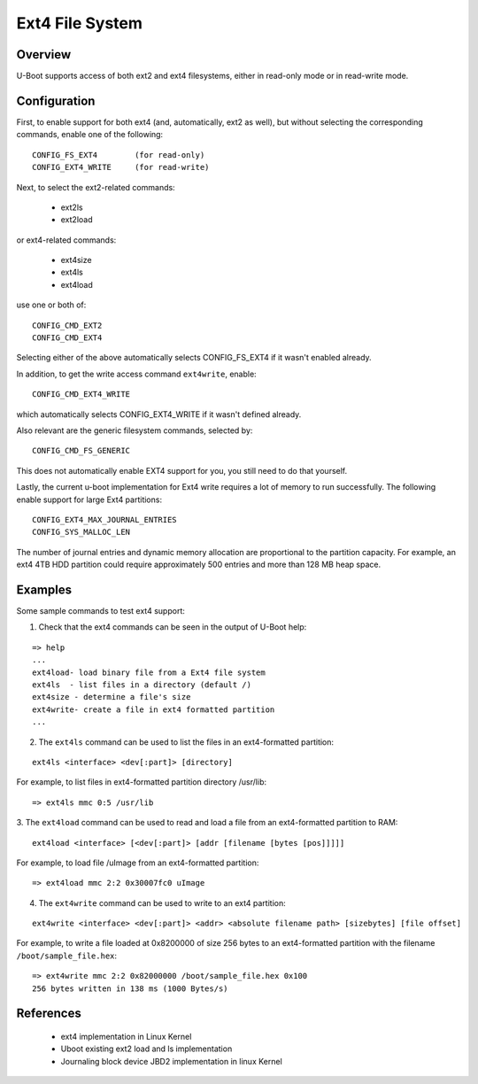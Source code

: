 .. SPDX-License-Identifier: GPL-2.0+

Ext4 File System
================

Overview
--------

U-Boot supports access of both ext2 and ext4 filesystems, either in read-only
mode or in read-write mode.

Configuration
-------------

First, to enable support for both ext4 (and, automatically, ext2 as well),
but without selecting the corresponding commands, enable one of the following:

::

  CONFIG_FS_EXT4	(for read-only)
  CONFIG_EXT4_WRITE	(for read-write)

Next, to select the ext2-related commands:

  * ext2ls
  * ext2load

or ext4-related commands:

  * ext4size
  * ext4ls
  * ext4load

use one or both of:

::

	CONFIG_CMD_EXT2
	CONFIG_CMD_EXT4

Selecting either of the above automatically selects CONFIG_FS_EXT4 if it
wasn't enabled already.

In addition, to get the write access command ``ext4write``, enable:

::

	CONFIG_CMD_EXT4_WRITE

which automatically selects CONFIG_EXT4_WRITE if it wasn't defined
already.

Also relevant are the generic filesystem commands, selected by:

::

	CONFIG_CMD_FS_GENERIC

This does not automatically enable EXT4 support for you, you still need
to do that yourself.

Lastly, the current u-boot implementation for Ext4 write requires a lot
of memory to run successfully. The following enable support for
large Ext4 partitions:

::

	CONFIG_EXT4_MAX_JOURNAL_ENTRIES
	CONFIG_SYS_MALLOC_LEN

The number of journal entries and dynamic memory allocation are proportional
to the partition capacity. For example, an ext4 4TB HDD partition could
require approximately 500 entries and more than 128 MB heap space.

Examples
--------

Some sample commands to test ext4 support:

1. Check that the ext4 commands can be seen in the output of U-Boot help:

::

	=> help
	...
	ext4load- load binary file from a Ext4 file system
	ext4ls  - list files in a directory (default /)
	ext4size - determine a file's size
	ext4write- create a file in ext4 formatted partition
	...

2. The ``ext4ls`` command can be used to list the files in an ext4-formatted partition:

::

	ext4ls <interface> <dev[:part]> [directory]

For example, to list files in ext4-formatted partition directory /usr/lib:

::

	=> ext4ls mmc 0:5 /usr/lib

3. The ``ext4load`` command can be used to read and load a file from an
ext4-formatted partition to RAM:

::

	ext4load <interface> [<dev[:part]> [addr [filename [bytes [pos]]]]]

For example, to load file /uImage from an ext4-formatted partition:

::

	=> ext4load mmc 2:2 0x30007fc0 uImage

4. The ``ext4write`` command can be used to write to an ext4 partition:

::

	ext4write <interface> <dev[:part]> <addr> <absolute filename path> [sizebytes] [file offset]

For example, to write a file loaded at 0x8200000 of size 256 bytes to an
ext4-formatted partition with the filename ``/boot/sample_file.hex``:

::

	=> ext4write mmc 2:2 0x82000000 /boot/sample_file.hex 0x100
	256 bytes written in 138 ms (1000 Bytes/s)


References
----------

	* ext4 implementation in Linux Kernel
	* Uboot existing ext2 load and ls implementation
	* Journaling block device JBD2 implementation in linux Kernel

